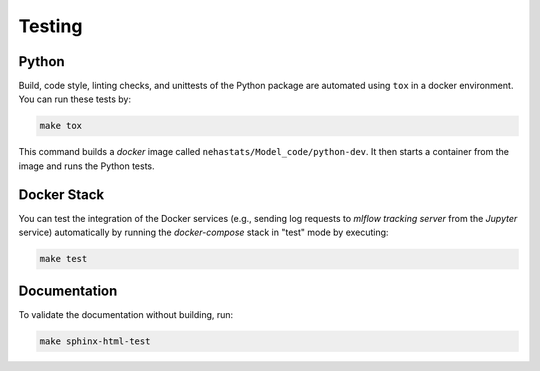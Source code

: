*****************************************
Testing
*****************************************

Python
=========================================

Build, code style, linting checks, and unittests of the Python package are automated using ``tox`` in a docker environment. You can run these tests by:

.. code:: bash

   make tox

This command builds a *docker* image called ``nehastats/Model_code/python-dev``. It then starts a container from the image and runs the Python tests.

Docker Stack
=========================================

You can test the integration of the Docker services (e.g., sending log requests to *mlflow tracking server* from the *Jupyter* service) automatically by running the *docker-compose* stack in "test" mode by executing:

.. code:: bash

   make test

Documentation
=========================================

To validate the documentation without building, run:

.. code:: bash

   make sphinx-html-test

